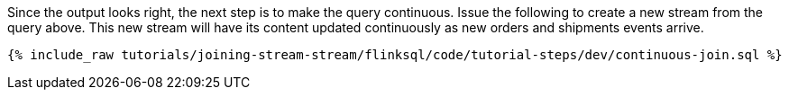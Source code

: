Since the output looks right, the next step is to make the query continuous. Issue the following to create a new stream from the query above. This new stream will have its content updated continuously as new orders and shipments events arrive.

+++++
<pre class="snippet"><code class="sql">{% include_raw tutorials/joining-stream-stream/flinksql/code/tutorial-steps/dev/continuous-join.sql %}</code></pre>
+++++
